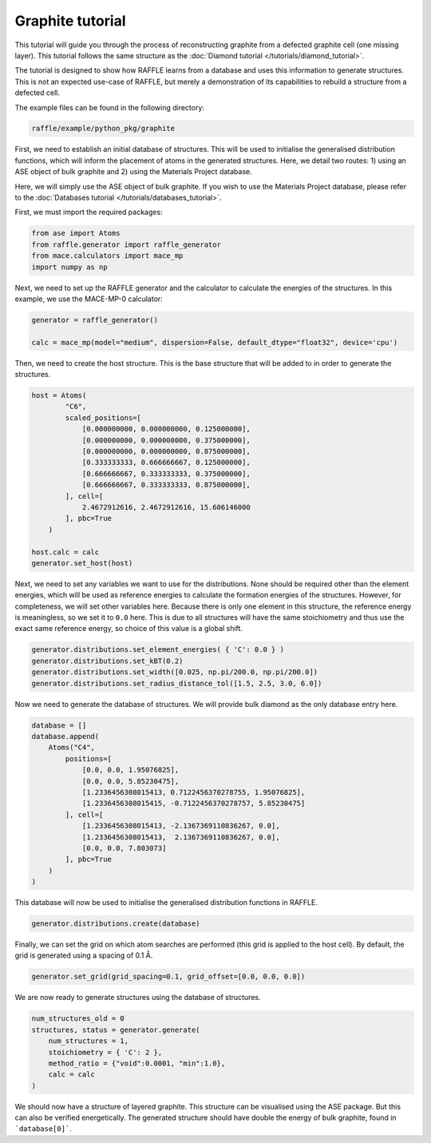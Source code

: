 .. graphite:

=================
Graphite tutorial
=================

This tutorial will guide you through the process of reconstructing graphite from a defected graphite cell (one missing layer).
This tutorial follows the same structure as the :doc:`Diamond tutorial </tutorials/diamond_tutorial>`.

The tutorial is designed to show how RAFFLE learns from a database and uses this information to generate structures.
This is not an expected use-case of RAFFLE, but merely a demonstration of its capabilities to rebuild a structure from a defected cell.

The example files can be found in the following directory:

.. code-block:: bash

    raffle/example/python_pkg/graphite

First, we need to establish an initial database of structures.
This will be used to initialise the generalised distribution functions, which will inform the placement of atoms in the generated structures.
Here, we detail two routes: 1) using an ASE object of bulk graphite and 2) using the Materials Project database.

Here, we will simply use the ASE object of bulk graphite.
If you wish to use the Materials Project database, please refer to the :doc:`Databases tutorial </tutorials/databases_tutorial>`.

First, we must import the required packages:

.. code-block:: python

    from ase import Atoms
    from raffle.generator import raffle_generator
    from mace.calculators import mace_mp
    import numpy as np

Next, we need to set up the RAFFLE generator and the calculator to calculate the energies of the structures.
In this example, we use the MACE-MP-0 calculator:

.. code-block:: python

    generator = raffle_generator()

    calc = mace_mp(model="medium", dispersion=False, default_dtype="float32", device='cpu')


Then, we need to create the host structure.
This is the base structure that will be added to in order to generate the structures.

.. code-block:: python

    host = Atoms(
            "C6",
            scaled_positions=[
                [0.000000000, 0.000000000, 0.125000000],
                [0.000000000, 0.000000000, 0.375000000],
                [0.000000000, 0.000000000, 0.875000000],
                [0.333333333, 0.666666667, 0.125000000],
                [0.666666667, 0.333333333, 0.375000000],
                [0.666666667, 0.333333333, 0.875000000],
            ], cell=[
                2.4672912616, 2.4672912616, 15.606146000
            ], pbc=True
        )

    host.calc = calc
    generator.set_host(host)

Next, we need to set any variables we want to use for the distributions.
None should be required other than the element energies, which will be used as reference energies to calculate the formation energies of the structures.
However, for completeness, we will set other variables here.
Because there is only one element in this structure, the reference energy is meaningless, so we set it to ``0.0`` here.
This is due to all structures will have the same stoichiometry and thus use the exact same reference energy, so choice of this value is a global shift.

.. code-block:: python

    generator.distributions.set_element_energies( { 'C': 0.0 } )
    generator.distributions.set_kBT(0.2)
    generator.distributions.set_width([0.025, np.pi/200.0, np.pi/200.0])
    generator.distributions.set_radius_distance_tol([1.5, 2.5, 3.0, 6.0])

Now we need to generate the database of structures.
We will provide bulk diamond as the only database entry here.

.. code-block:: python

    database = []
    database.append(
        Atoms("C4", 
            positions=[
                [0.0, 0.0, 1.95076825],
                [0.0, 0.0, 5.85230475],
                [1.2336456308015413, 0.7122456370278755, 1.95076825],
                [1.2336456308015415, -0.7122456370278757, 5.85230475]
            ], cell=[
                [1.2336456308015413, -2.1367369110836267, 0.0], 
                [1.2336456308015413,  2.1367369110836267, 0.0],
                [0.0, 0.0, 7.803073]
            ], pbc=True
        )
    )

This database will now be used to initialise the generalised distribution functions in RAFFLE.

.. code-block:: python

    generator.distributions.create(database)

Finally, we can set the grid on which atom searches are performed (this grid is applied to the host cell).
By default, the grid is generated using a spacing of 0.1 Å.

.. code-block:: python

    generator.set_grid(grid_spacing=0.1, grid_offset=[0.0, 0.0, 0.0])

We are now ready to generate structures using the database of structures.

.. code-block:: python

    num_structures_old = 0
    structures, status = generator.generate(
        num_structures = 1,
        stoichiometry = { 'C': 2 },
        method_ratio = {"void":0.0001, "min":1.0},
        calc = calc
    )

We should now have a structure of layered graphite.
This structure can be visualised using the ASE package.
But this can also be verified energetically.
The generated structure should have double the energy of bulk graphite, found in ```database[0]```.